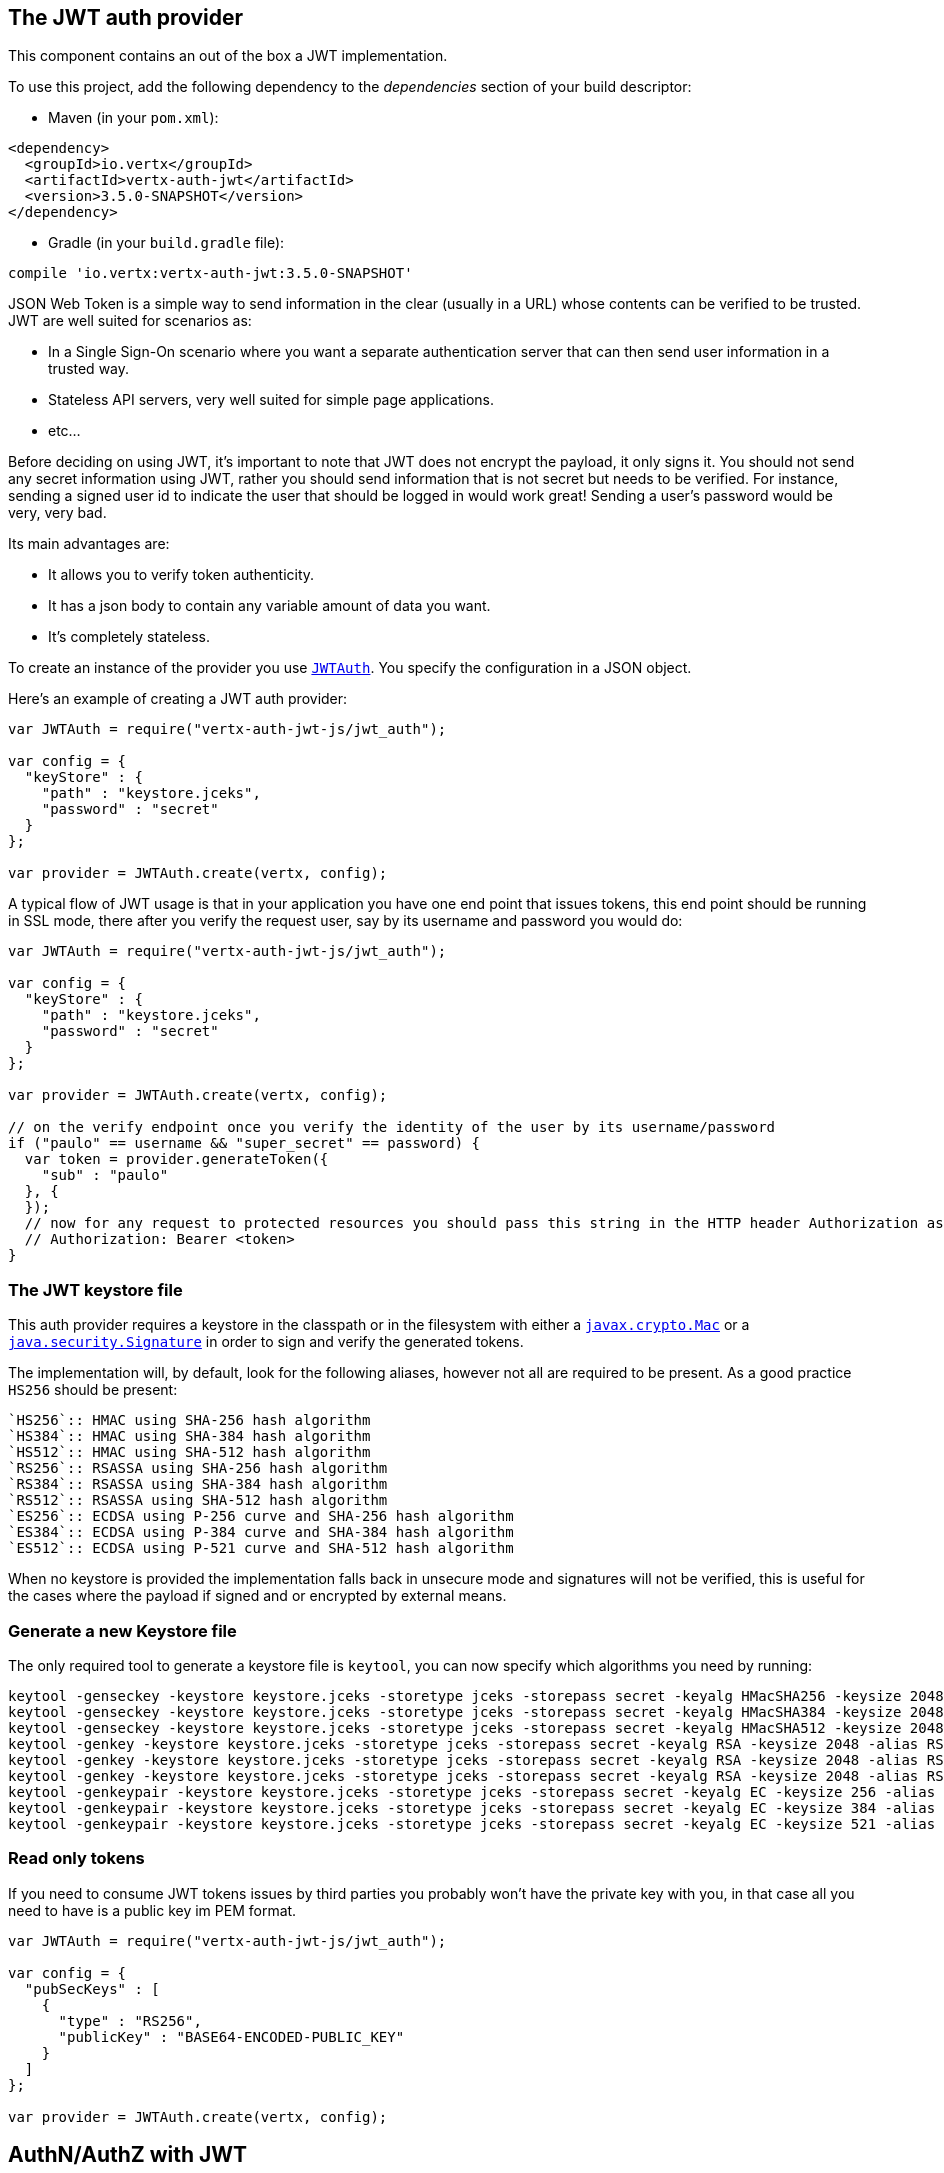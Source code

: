 == The JWT auth provider

This component contains an out of the box a JWT implementation.

To use this project, add the following
dependency to the _dependencies_ section of your build descriptor:

* Maven (in your `pom.xml`):

[source,xml,subs="+attributes"]
----
<dependency>
  <groupId>io.vertx</groupId>
  <artifactId>vertx-auth-jwt</artifactId>
  <version>3.5.0-SNAPSHOT</version>
</dependency>
----

* Gradle (in your `build.gradle` file):

[source,groovy,subs="+attributes"]
----
compile 'io.vertx:vertx-auth-jwt:3.5.0-SNAPSHOT'
----

JSON Web Token is a simple way to send information in the clear (usually in a URL) whose contents can be
verified to
be trusted. JWT are well suited for scenarios as:

* In a Single Sign-On scenario where you want a separate authentication server that can then send user
information in a trusted way.
* Stateless API servers, very well suited for simple page applications.
* etc...

Before deciding on using JWT, it's important to note that JWT does not encrypt the payload, it only signs it. You
should not send any secret information using JWT, rather you should send information that is not secret but needs to
be verified. For instance, sending a signed user id to indicate the user that should be logged in would work great!
Sending a user's password would be very, very bad.

Its main advantages are:

* It allows you to verify token authenticity.
* It has a json body to contain any variable amount of data you want.
* It's completely stateless.

To create an instance of the provider you use `link:../../jsdoc/module-vertx-auth-jwt-js_jwt_auth-JWTAuth.html[JWTAuth]`. You specify the configuration
in a JSON object.

Here's an example of creating a JWT auth provider:

[source,java]
----
var JWTAuth = require("vertx-auth-jwt-js/jwt_auth");

var config = {
  "keyStore" : {
    "path" : "keystore.jceks",
    "password" : "secret"
  }
};

var provider = JWTAuth.create(vertx, config);

----

A typical flow of JWT usage is that in your application you have one end point that issues tokens, this end point
should be running in SSL mode, there after you verify the request user, say by its username and password you would
do:

[source,java]
----
var JWTAuth = require("vertx-auth-jwt-js/jwt_auth");

var config = {
  "keyStore" : {
    "path" : "keystore.jceks",
    "password" : "secret"
  }
};

var provider = JWTAuth.create(vertx, config);

// on the verify endpoint once you verify the identity of the user by its username/password
if ("paulo" == username && "super_secret" == password) {
  var token = provider.generateToken({
    "sub" : "paulo"
  }, {
  });
  // now for any request to protected resources you should pass this string in the HTTP header Authorization as:
  // Authorization: Bearer <token>
}

----

=== The JWT keystore file

This auth provider requires a keystore in the classpath or in the filesystem with either a
`https://docs.oracle.com/javase/8/docs/api/javax/crypto/Mac.html[javax.crypto.Mac]`
or a `https://docs.oracle.com/javase/8/docs/api/java/security/Signature.html[java.security.Signature]` in order to
sign and verify the generated tokens.

The implementation will, by default, look for the following aliases, however not all are required to be present. As
a good practice `HS256` should be present:
----
`HS256`:: HMAC using SHA-256 hash algorithm
`HS384`:: HMAC using SHA-384 hash algorithm
`HS512`:: HMAC using SHA-512 hash algorithm
`RS256`:: RSASSA using SHA-256 hash algorithm
`RS384`:: RSASSA using SHA-384 hash algorithm
`RS512`:: RSASSA using SHA-512 hash algorithm
`ES256`:: ECDSA using P-256 curve and SHA-256 hash algorithm
`ES384`:: ECDSA using P-384 curve and SHA-384 hash algorithm
`ES512`:: ECDSA using P-521 curve and SHA-512 hash algorithm
----

When no keystore is provided the implementation falls back in unsecure mode and signatures will not be verified, this
is useful for the cases where the payload if signed and or encrypted by external means.

=== Generate a new Keystore file

The only required tool to generate a keystore file is `keytool`, you can now specify which algorithms you need by
running:

----
keytool -genseckey -keystore keystore.jceks -storetype jceks -storepass secret -keyalg HMacSHA256 -keysize 2048 -alias HS256 -keypass secret
keytool -genseckey -keystore keystore.jceks -storetype jceks -storepass secret -keyalg HMacSHA384 -keysize 2048 -alias HS384 -keypass secret
keytool -genseckey -keystore keystore.jceks -storetype jceks -storepass secret -keyalg HMacSHA512 -keysize 2048 -alias HS512 -keypass secret
keytool -genkey -keystore keystore.jceks -storetype jceks -storepass secret -keyalg RSA -keysize 2048 -alias RS256 -keypass secret -sigalg SHA256withRSA -dname "CN=,OU=,O=,L=,ST=,C=" -validity 360
keytool -genkey -keystore keystore.jceks -storetype jceks -storepass secret -keyalg RSA -keysize 2048 -alias RS384 -keypass secret -sigalg SHA384withRSA -dname "CN=,OU=,O=,L=,ST=,C=" -validity 360
keytool -genkey -keystore keystore.jceks -storetype jceks -storepass secret -keyalg RSA -keysize 2048 -alias RS512 -keypass secret -sigalg SHA512withRSA -dname "CN=,OU=,O=,L=,ST=,C=" -validity 360
keytool -genkeypair -keystore keystore.jceks -storetype jceks -storepass secret -keyalg EC -keysize 256 -alias ES256 -keypass secret -sigalg SHA256withECDSA -dname "CN=,OU=,O=,L=,ST=,C=" -validity 360
keytool -genkeypair -keystore keystore.jceks -storetype jceks -storepass secret -keyalg EC -keysize 384 -alias ES384 -keypass secret -sigalg SHA384withECDSA -dname "CN=,OU=,O=,L=,ST=,C=" -validity 360
keytool -genkeypair -keystore keystore.jceks -storetype jceks -storepass secret -keyalg EC -keysize 521 -alias ES512 -keypass secret -sigalg SHA512withECDSA -dname "CN=,OU=,O=,L=,ST=,C=" -validity 360
----

=== Read only tokens

If you need to consume JWT tokens issues by third parties you probably won't have the private key with you, in that
case all you need to have is a public key im PEM format.

[source,js]
----
var JWTAuth = require("vertx-auth-jwt-js/jwt_auth");

var config = {
  "pubSecKeys" : [
    {
      "type" : "RS256",
      "publicKey" : "BASE64-ENCODED-PUBLIC_KEY"
    }
  ]
};

var provider = JWTAuth.create(vertx, config);

----

== AuthN/AuthZ with JWT

A common scenario when developing for example micro services is that you want you application to consume APIs. These
api's are not meant to be consumed by humans so we should remove all the interactive part of authenticating the
consumer out of the picture.

In this scenario one can use HTTP as the protocol to consume this API and the HTTP protocol already defines that there
is a header `Authorization` that should be used for passing authorization information. In most cases you will see that
tokens are sent as bearer tokens, i.e.: `Authorization: Bearer some+base64+string`.

=== Authenticating (AuthN)

For this provider a user is authenticated if the token passes the signature checks and that the token is not expired.
For this reason it is imperative that private keys are kept private and not copy pasted across project since it would
be a security hole.

[source,js]
----
// This string is what you see after the string "Bearer" in the
// HTTP Authorization header
jwtAuth.authenticate({
  "jwt" : "BASE64-ENCODED-STRING"
}, function (res, res_err) {
  if (res_err == null) {
    var theUser = res;
  } else {
    // Failed!
  }
});

----

In a nutshell the provider is checking for several things:

* token signature is valid against internal private key
* fields: `exp`, `iat`, `nbf`, `audience`, `issuer` are valid according to the config

If all these are valid then the token is considered good and a user object is returned.

While the fields `exp`, `iat` and `nbf` are simple timestamp checks only `exp` can be configured to be ignored:

[source,js]
----

// This string is what you see after the string "Bearer" in the
// HTTP Authorization header

// In this case we are forcing the provider to ignore the `exp` field
jwtAuth.authenticate({
  "jwt" : "BASE64-ENCODED-STRING",
  "options" : {
    "ignoreExpiration" : true
  }
}, function (res, res_err) {
  if (res_err == null) {
    var theUser = res;
  } else {
    // Failed!
  }
});

----

In order to verify the `aud` field one needs to pass the options like before:

[source,js]
----

// This string is what you see after the string "Bearer" in the
// HTTP Authorization header

// In this case we are forcing the provider to ignore the `exp` field
jwtAuth.authenticate({
  "jwt" : "BASE64-ENCODED-STRING",
  "options" : {
    "audience" : [
      "paulo@server.com"
    ]
  }
}, function (res, res_err) {
  if (res_err == null) {
    var theUser = res;
  } else {
    // Failed!
  }
});

----

And the same for the issuer:

[source,js]
----

// This string is what you see after the string "Bearer" in the
// HTTP Authorization header

// In this case we are forcing the provider to ignore the `exp` field
jwtAuth.authenticate({
  "jwt" : "BASE64-ENCODED-STRING",
  "options" : {
    "issuer" : "mycorp.com"
  }
}, function (res, res_err) {
  if (res_err == null) {
    var theUser = res;
  } else {
    // Failed!
  }
});

----

=== Authorizing (AuthZ)

Once a token is parsed and is valid we can use it to perform authorization tasks. The most simple is to verify if a
user has a specific authority. In this case one needs to to:

[source,js]
----
user.isAuthorised("create-report", function (res, res_err) {
  if (res_err == null && res) {
    // Yes the user can create reports
  }
});

----

By default the provider will lookup under the key `permissions` but like the other providers one can extend the
concept to authorities to roles by using the `:` as a splitter, so `role:authority` can be used to lookup the token.

Since JWT are quite free form and there is no standard on where to lookup for the claims the location can be
configured to use something else than `permissions`, for example one can even lookup under a path like this:

[source,js]
----
var JWTAuth = require("vertx-auth-jwt-js/jwt_auth");

var config = {
  "public-key" : "BASE64-ENCODED-PUBLIC_KEY",
  "permissionsClaimKey" : "realm_access/roles"
};

var provider = JWTAuth.create(vertx, config);

----

So in this example we configure the JWT to work with Keycloak token format. In this case the claims will be checked
under the path `realm_access/roles` rather than `permissions`.
<a href="mailto:julien@julienviet.com">Julien Viet</a><a href="http://tfox.org">Tim Fox</a><a href="mailto:pmlopes@gmail.com">Paulo Lopes</a>